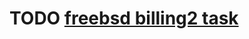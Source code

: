 * TODO [[https://billing2.intr/vds/queue/item/257839][freebsd billing2 task]]
  SCHEDULED: <2020-01-13 Mon>

